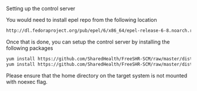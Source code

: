 Setting up the control server

You would need to install epel repo from the following location

#+BEGIN_SRC bash
http://dl.fedoraproject.org/pub/epel/6/x86_64/epel-release-6-8.noarch.rpm
#+END_SRC

Once that is done, you can setup the control server by installing the following packages

#+BEGIN_SRC bash
  yum install https://github.com/SharedHealth/FreeSHR-SCM/raw/master/dist/shr_scm_utils-0.1-1.noarch.rpm
  yum install https://github.com/SharedHealth/FreeSHR-SCM/raw/master/dist/shr_scm-0.1-1.noarch.rpm
#+END_SRC

Please ensure that the home directory on the target system is not mounted with noexec flag.
